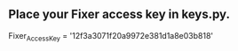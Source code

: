 ** Place your Fixer access key in keys.py.

   Fixer_Access_Key = '12f3a3071f20a9972e381d1a8e03b818'
